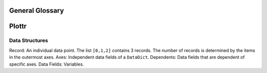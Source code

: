 General Glossary
================

Plottr
======

Data Structures
---------------

Record: An individual data point. The list ``[0,1,2]`` contains 3 records.
The number of records is determined by the items in the outermost axes.
Axes: Independent data fields of a ``DataDict``.
Dependents: Data fields that are dependent of specific axes.
Data Fields: Variables.

